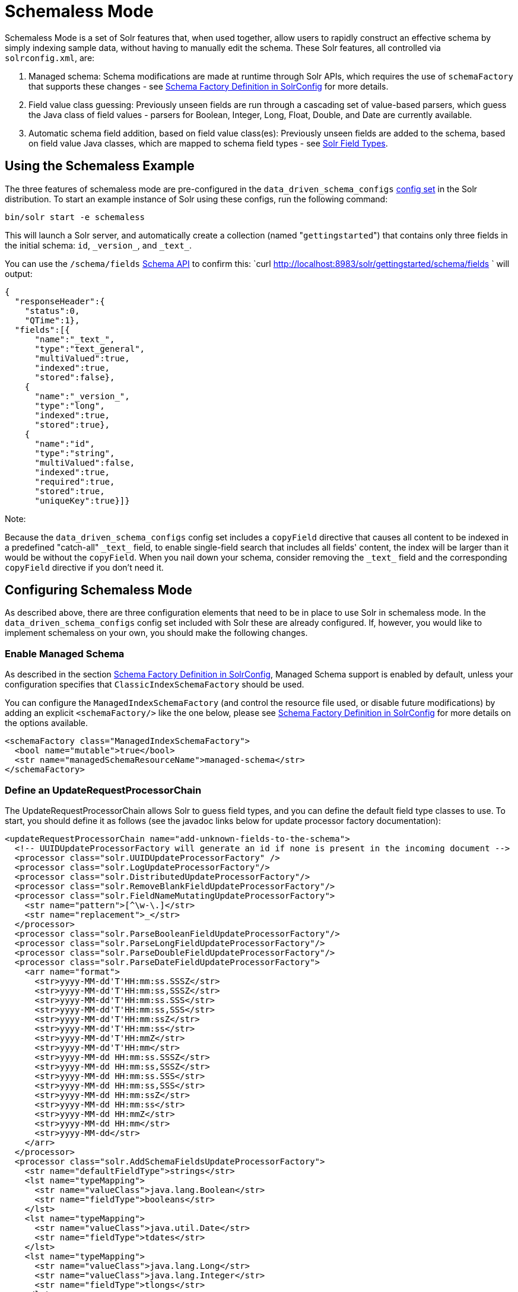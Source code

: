 Schemaless Mode
===============
:page-shortname: schemaless-mode
:page-permalink: schemaless-mode.html

Schemaless Mode is a set of Solr features that, when used together, allow users to rapidly construct an effective schema by simply indexing sample data, without having to manually edit the schema. These Solr features, all controlled via `solrconfig.xml`, are:

1.  Managed schema: Schema modifications are made at runtime through Solr APIs, which requires the use of `schemaFactory` that supports these changes - see <<schema-factory-definition-in-solrconfig.adoc,Schema Factory Definition in SolrConfig>> for more details.
2.  Field value class guessing: Previously unseen fields are run through a cascading set of value-based parsers, which guess the Java class of field values - parsers for Boolean, Integer, Long, Float, Double, and Date are currently available.
3.  Automatic schema field addition, based on field value class(es): Previously unseen fields are added to the schema, based on field value Java classes, which are mapped to schema field types - see <<solr-field-types.adoc,Solr Field Types>>.

[[SchemalessMode-UsingtheSchemalessExample]]
== Using the Schemaless Example

The three features of schemaless mode are pre-configured in the `data_driven_schema_configs` <<config-sets.adoc,config set>> in the Solr distribution. To start an example instance of Solr using these configs, run the following command:

[source,plain]
----
bin/solr start -e schemaless
----

This will launch a Solr server, and automatically create a collection (named "`gettingstarted`") that contains only three fields in the initial schema: `id`, `_version_`, and `_text_`.

You can use the `/schema/fields` <<schema-api.adoc,Schema API>> to confirm this: `curl http://localhost:8983/solr/gettingstarted/schema/fields ` will output:

[source,javascript]
----
{
  "responseHeader":{
    "status":0,
    "QTime":1},
  "fields":[{
      "name":"_text_",
      "type":"text_general",
      "multiValued":true,
      "indexed":true,
      "stored":false},
    {
      "name":"_version_",
      "type":"long",
      "indexed":true,
      "stored":true},
    {
      "name":"id",
      "type":"string",
      "multiValued":false,
      "indexed":true,
      "required":true,
      "stored":true,
      "uniqueKey":true}]}
----

Note:

Because the `data_driven_schema_configs` config set includes a `copyField` directive that causes all content to be indexed in a predefined "catch-all" `_text_` field, to enable single-field search that includes all fields' content, the index will be larger than it would be without the `copyField`. When you nail down your schema, consider removing the `_text_` field and the corresponding `copyField` directive if you don't need it.

[[SchemalessMode-ConfiguringSchemalessMode]]
== Configuring Schemaless Mode

As described above, there are three configuration elements that need to be in place to use Solr in schemaless mode. In the `data_driven_schema_configs` config set included with Solr these are already configured. If, however, you would like to implement schemaless on your own, you should make the following changes.

[[SchemalessMode-EnableManagedSchema]]
=== Enable Managed Schema

As described in the section <<schema-factory-definition-in-solrconfig.adoc,Schema Factory Definition in SolrConfig>>, Managed Schema support is enabled by default, unless your configuration specifies that `ClassicIndexSchemaFactory` should be used.

You can configure the `ManagedIndexSchemaFactory` (and control the resource file used, or disable future modifications) by adding an explicit `<schemaFactory/>` like the one below, please see <<schema-factory-definition-in-solrconfig.adoc,Schema Factory Definition in SolrConfig>> for more details on the options available.

[source,xml]
----
<schemaFactory class="ManagedIndexSchemaFactory">
  <bool name="mutable">true</bool>
  <str name="managedSchemaResourceName">managed-schema</str>
</schemaFactory>
----

[[SchemalessMode-DefineanUpdateRequestProcessorChain]]
=== Define an UpdateRequestProcessorChain

The UpdateRequestProcessorChain allows Solr to guess field types, and you can define the default field type classes to use. To start, you should define it as follows (see the javadoc links below for update processor factory documentation):

[source,xml]
----
<updateRequestProcessorChain name="add-unknown-fields-to-the-schema">
  <!-- UUIDUpdateProcessorFactory will generate an id if none is present in the incoming document -->
  <processor class="solr.UUIDUpdateProcessorFactory" />
  <processor class="solr.LogUpdateProcessorFactory"/>
  <processor class="solr.DistributedUpdateProcessorFactory"/>
  <processor class="solr.RemoveBlankFieldUpdateProcessorFactory"/>
  <processor class="solr.FieldNameMutatingUpdateProcessorFactory">
    <str name="pattern">[^\w-\.]</str>
    <str name="replacement">_</str>
  </processor>
  <processor class="solr.ParseBooleanFieldUpdateProcessorFactory"/>
  <processor class="solr.ParseLongFieldUpdateProcessorFactory"/>
  <processor class="solr.ParseDoubleFieldUpdateProcessorFactory"/>
  <processor class="solr.ParseDateFieldUpdateProcessorFactory">
    <arr name="format">
      <str>yyyy-MM-dd'T'HH:mm:ss.SSSZ</str>
      <str>yyyy-MM-dd'T'HH:mm:ss,SSSZ</str>
      <str>yyyy-MM-dd'T'HH:mm:ss.SSS</str>
      <str>yyyy-MM-dd'T'HH:mm:ss,SSS</str>
      <str>yyyy-MM-dd'T'HH:mm:ssZ</str>
      <str>yyyy-MM-dd'T'HH:mm:ss</str>
      <str>yyyy-MM-dd'T'HH:mmZ</str>
      <str>yyyy-MM-dd'T'HH:mm</str>
      <str>yyyy-MM-dd HH:mm:ss.SSSZ</str>
      <str>yyyy-MM-dd HH:mm:ss,SSSZ</str>
      <str>yyyy-MM-dd HH:mm:ss.SSS</str>
      <str>yyyy-MM-dd HH:mm:ss,SSS</str>
      <str>yyyy-MM-dd HH:mm:ssZ</str>
      <str>yyyy-MM-dd HH:mm:ss</str>
      <str>yyyy-MM-dd HH:mmZ</str>
      <str>yyyy-MM-dd HH:mm</str>
      <str>yyyy-MM-dd</str>
    </arr>
  </processor>
  <processor class="solr.AddSchemaFieldsUpdateProcessorFactory">
    <str name="defaultFieldType">strings</str>
    <lst name="typeMapping">
      <str name="valueClass">java.lang.Boolean</str>
      <str name="fieldType">booleans</str>
    </lst>
    <lst name="typeMapping">
      <str name="valueClass">java.util.Date</str>
      <str name="fieldType">tdates</str>
    </lst>
    <lst name="typeMapping">
      <str name="valueClass">java.lang.Long</str>
      <str name="valueClass">java.lang.Integer</str>
      <str name="fieldType">tlongs</str>
    </lst>
    <lst name="typeMapping">
      <str name="valueClass">java.lang.Number</str>
      <str name="fieldType">tdoubles</str>
    </lst>
  </processor>
  <processor class="solr.RunUpdateProcessorFactory"/>
</updateRequestProcessorChain>
----

Javadocs for update processor factories mentioned above:

* http://lucene.apache.org/solr/6_1_0/solr-core/org/apache/solr/update/processor/UUIDUpdateProcessorFactory.html[UUIDUpdateProcessorFactory]
* http://lucene.apache.org/solr/6_1_0/solr-core/org/apache/solr/update/processor/RemoveBlankFieldUpdateProcessorFactory.html[RemoveBlankFieldUpdateProcessorFactory]
* http://lucene.apache.org/solr/6_1_0/solr-core/org/apache/solr/update/processor/FieldNameMutatingUpdateProcessorFactory.html[FieldNameMutatingUpdateProcessorFactory]
* http://lucene.apache.org/solr/6_1_0/solr-core/org/apache/solr/update/processor/ParseBooleanFieldUpdateProcessorFactory.html[ParseBooleanFieldUpdateProcessorFactory]
* http://lucene.apache.org/solr/6_1_0/solr-core/org/apache/solr/update/processor/ParseLongFieldUpdateProcessorFactory.html[ParseLongFieldUpdateProcessorFactory]
* http://lucene.apache.org/solr/6_1_0/solr-core/org/apache/solr/update/processor/ParseDoubleFieldUpdateProcessorFactory.html[ParseDoubleFieldUpdateProcessorFactory]
* http://lucene.apache.org/solr/6_1_0/solr-core/org/apache/solr/update/processor/ParseDateFieldUpdateProcessorFactory.html[ParseDateFieldUpdateProcessorFactory]
* http://lucene.apache.org/solr/6_1_0/solr-core/org/apache/solr/update/processor/AddSchemaFieldsUpdateProcessorFactory.html[AddSchemaFieldsUpdateProcessorFactory]

[[SchemalessMode-MaketheUpdateRequestProcessorChaintheDefaultfortheUpdateRequestHandler]]
=== Make the UpdateRequestProcessorChain the Default for the UpdateRequestHandler

Once the UpdateRequestProcessorChain has been defined, you must instruct your UpdateRequestHandlers to use it when working with index updates (i.e., adding, removing, replacing documents). Here is an example using <<initparams-in-solrconfig.adoc,InitParams>> to set the defaults on all `/update` request handlers:

[source,xml]
----
  <initParams path="/update/**">
    <lst name="defaults">
      <str name="update.chain">add-unknown-fields-to-the-schema</str>
    </lst>
  </initParams>
----

Note:

After each of these changes have been made, Solr should be restarted (or, you can reload the cores to load the new `solrconfig.xml` definitions).

[[SchemalessMode-ExamplesofIndexedDocuments]]
== Examples of Indexed Documents

Once the schemaless mode has been enabled (whether you configured it manually or are using ` data_driven_schema_configs` ), documents that include fields that are not defined in your schema should be added to the index, and the new fields added to the schema.

For example, adding a CSV document will cause its fields that are not in the schema to be added, with fieldTypes based on values:

[source,plain]
----
curl "http://localhost:8983/solr/gettingstarted/update?commit=true" -H "Content-type:application/csv" -d '
id,Artist,Album,Released,Rating,FromDistributor,Sold
44C,Old Shews,Mead for Walking,1988-08-13,0.01,14,0'
----

Output indicating success:

[source,xml]
----
<response>
  <lst name="responseHeader"><int name="status">0</int><int name="QTime">106</int></lst>
</response>
----

The fields now in the schema (output from `curl http://localhost:8983/solr/gettingstarted/schema/fields `):

[source,javascript]
----
{
  "responseHeader":{
    "status":0,
    "QTime":1},
  "fields":[{
      "name":"Album",
      "type":"strings"},      // Field value guessed as String -> strings fieldType
    {
      "name":"Artist",
      "type":"strings"},      // Field value guessed as String -> strings fieldType 
    {
      "name":"FromDistributor",
      "type":"tlongs"},       // Field value guessed as Long -> tlongs fieldType
    {
      "name":"Rating",
      "type":"tdoubles"},     // Field value guessed as Double -> tdoubles fieldType
    {
      "name":"Released",
      "type":"tdates"},       // Field value guessed as Date -> tdates fieldType
    {
      "name":"Sold",
      "type":"tlongs"},       // Field value guessed as Long -> tlongs fieldType
    {
      "name":"_text_",
...
    },
    {
      "name":"_version_",
...
    },
    {
      "name":"id",
... 
    }]}
----

You Can Still Be Explicit

Note:

Even if you want to use schemaless mode for most fields, you can still use the <<schema-api.adoc,Schema API>> to pre-emptively create some fields, with explicit types, before you index documents that use them.

Internally, the Schema API and the Schemaless Update Processors both use the same <<schema-factory-definition-in-solrconfig.adoc,Managed Schema>> functionality.

Once a field has been added to the schema, its field type is fixed. As a consequence, adding documents with field value(s) that conflict with the previously guessed field type will fail. For example, after adding the above document, the "`Sold`" field has the fieldType `tlongs`, but the document below has a non-integral decimal value in this field:

[source,plain]
----
curl "http://localhost:8983/solr/gettingstarted/update?commit=true" -H "Content-type:application/csv" -d '
id,Description,Sold
19F,Cassettes by the pound,4.93'
----

This document will fail, as shown in this output:

[source,xml]
----
<response>
  <lst name="responseHeader">
    <int name="status">400</int>
    <int name="QTime">7</int>
  </lst>
  <lst name="error">
    <str name="msg">ERROR: [doc=19F] Error adding field 'Sold'='4.93' msg=For input string: "4.93"</str>
    <int name="code">400</int>
  </lst>
</response>
----
